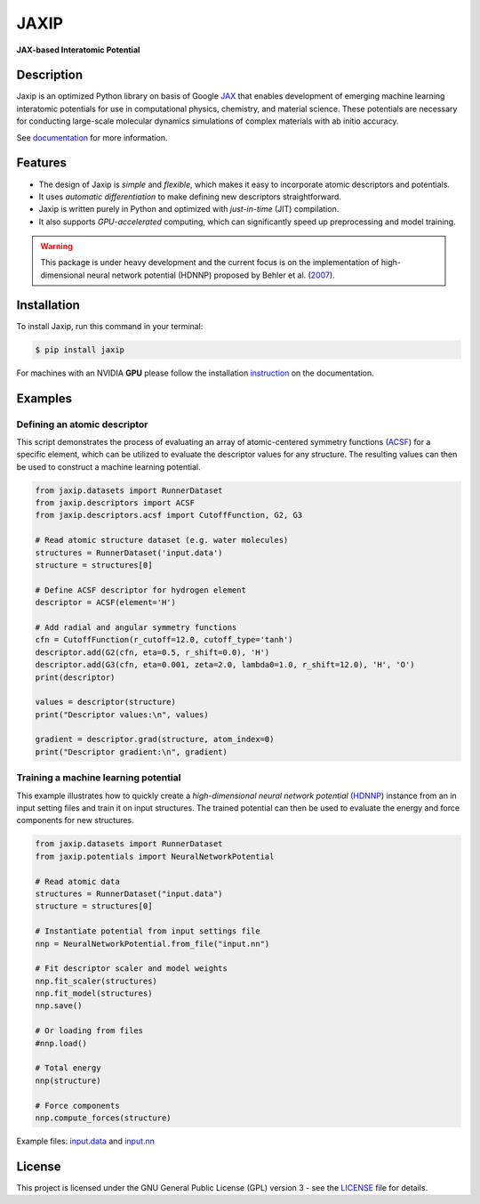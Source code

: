 
.. .. image:: docs/images/logo.png
..         :alt: logo
        
=====
JAXIP
=====

**JAX-based Interatomic Potential**

.. image:: https://img.shields.io/pypi/v/jaxip.svg
        :target: https://pypi.python.org/pypi/jaxip

.. image:: https://github.com/hghcomphys/jaxip/actions/workflows/python-app.yml/badge.svg
        :target: https://github.com/hghcomphys/jaxip/blob/main/.github/workflows/python-app.yml

.. image:: https://readthedocs.org/projects/jaxip/badge/?version=latest
        :target: https://jaxip.readthedocs.io/en/latest/?version=latest
        :alt: Documentation Status


Description
-----------
Jaxip is an optimized Python library on basis of Google `JAX`_ that enables 
development of emerging machine learning interatomic potentials 
for use in computational physics, chemistry, and material science. 
These potentials are necessary for conducting large-scale molecular 
dynamics simulations of complex materials with ab initio accuracy.

.. _JAX: https://github.com/google/jax


See `documentation`_ for more information.

.. _documentation: https://jaxip.readthedocs.io/en/latest/readme.html


Features
--------
* The design of Jaxip is `simple` and `flexible`, which makes it easy to incorporate atomic descriptors and potentials. 
* It uses `automatic differentiation` to make defining new descriptors straightforward.
* Jaxip is written purely in Python and optimized with `just-in-time` (JIT) compilation.
* It also supports `GPU-accelerated` computing, which can significantly speed up preprocessing and model training.

.. warning::
        This package is under heavy development and the current focus is on the implementation of high-dimensional 
        neural network potential (HDNNP) proposed by Behler et al. 
        (`2007 <https://journals.aps.org/prl/abstract/10.1103/PhysRevLett.98.146401>`_).


Installation
------------
To install Jaxip, run this command in your terminal:

.. code-block:: console

    $ pip install jaxip

For machines with an NVIDIA **GPU** please follow the installation
`instruction <https://jaxip.readthedocs.io/en/latest/installation.html>`_ 
on the documentation. 


Examples
--------

-----------------------------
Defining an atomic descriptor
-----------------------------
This script demonstrates the process of evaluating an array of atomic-centered symmetry functions (`ACSF`_) 
for a specific element, which can be utilized to evaluate the descriptor values for any structure. 
The resulting values can then be used to construct a machine learning potential.

.. _ACSF: https://aip.scitation.org/doi/10.1063/1.3553717



.. code-block:: python

        from jaxip.datasets import RunnerDataset
        from jaxip.descriptors import ACSF
        from jaxip.descriptors.acsf import CutoffFunction, G2, G3

        # Read atomic structure dataset (e.g. water molecules)
        structures = RunnerDataset('input.data')
        structure = structures[0]

        # Define ACSF descriptor for hydrogen element
        descriptor = ACSF(element='H')

        # Add radial and angular symmetry functions
        cfn = CutoffFunction(r_cutoff=12.0, cutoff_type='tanh')
        descriptor.add(G2(cfn, eta=0.5, r_shift=0.0), 'H')
        descriptor.add(G3(cfn, eta=0.001, zeta=2.0, lambda0=1.0, r_shift=12.0), 'H', 'O')
        print(descriptor)

        values = descriptor(structure)
        print("Descriptor values:\n", values)

        gradient = descriptor.grad(structure, atom_index=0)
        print("Descriptor gradient:\n", gradient)


-------------------------------------
Training a machine learning potential
-------------------------------------
This example illustrates how to quickly create a `high-dimensional neural network 
potential` (`HDNNP`_) instance from an in input setting files and train it on input structures. 
The trained potential can then be used to evaluate the energy and force components for new structures.

.. _HDNNP: https://pubs.acs.org/doi/10.1021/acs.chemrev.0c00868


.. code-block:: python

        from jaxip.datasets import RunnerDataset
        from jaxip.potentials import NeuralNetworkPotential

        # Read atomic data
        structures = RunnerDataset("input.data")
        structure = structures[0]

        # Instantiate potential from input settings file
        nnp = NeuralNetworkPotential.from_file("input.nn")

        # Fit descriptor scaler and model weights
        nnp.fit_scaler(structures)
        nnp.fit_model(structures)
        nnp.save()

        # Or loading from files
        #nnp.load()

        # Total energy
        nnp(structure)

        # Force components
        nnp.compute_forces(structure)



Example files: `input.data`_ and `input.nn`_

.. _input.data: https://drive.google.com/file/d/1VMckgIv_OUvCOXQ0pYzaF5yl9AwR0rBy/view?usp=sharing
.. _input.nn: https://drive.google.com/file/d/15Oq9gAJ2xXVMcHyWXlRukfJFevyVO7lI/view?usp=sharing



License
-------

This project is licensed under the GNU General Public License (GPL) version 3 - 
see the `LICENSE <https://github.com/hghcomphys/jaxip/blob/main/LICENSE>`_ file for details.
